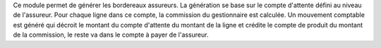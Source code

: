 Ce module permet de générer les bordereaux assureurs. La génération se base
sur le compte d'attente défini au niveau de l'assureur. Pour chaque ligne dans
ce compte, la commission du gestionnaire est calculée. Un mouvement comptable
est généré qui décroit le montant du compte d'attente du montant de la ligne
et crédite le compte de produit du montant de la commission, le reste va dans
le compte à payer de l'assureur.

